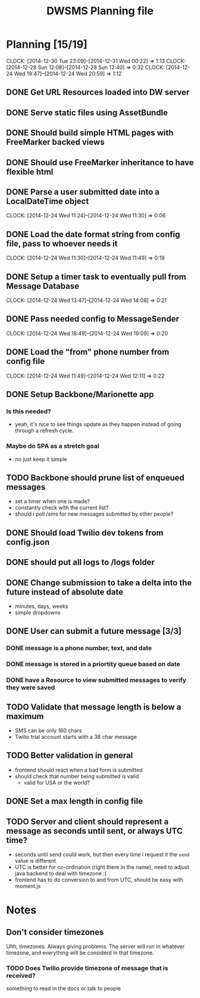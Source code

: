 #+TITLE: DWSMS Planning file

* Planning [15/19]
  CLOCK: [2014-12-30 Tue 23:09]--[2014-12-31 Wed 00:22] =>  1:13
  CLOCK: [2014-12-28 Sun 12:08]--[2014-12-28 Sun 12:40] =>  0:32
  CLOCK: [2014-12-24 Wed 19:47]--[2014-12-24 Wed 20:59] =>  1:12

** DONE Get URL Resources loaded into DW server
** DONE Serve static files using AssetBundle
** DONE Should build simple HTML pages with FreeMarker backed views
** DONE Should use FreeMarker inheritance to have flexible html
** DONE Parse a user submitted date into a LocalDateTime object
   CLOCK: [2014-12-24 Wed 11:24]--[2014-12-24 Wed 11:30] =>  0:06
** DONE Load the date format string from config file, pass to whoever needs it
   CLOCK: [2014-12-24 Wed 11:30]--[2014-12-24 Wed 11:49] =>  0:19
** DONE Setup a timer task to eventually pull from Message Database
   CLOCK: [2014-12-24 Wed 13:47]--[2014-12-24 Wed 14:08] =>  0:21
** DONE Pass needed config to MessageSender
   CLOCK: [2014-12-24 Wed 18:49]--[2014-12-24 Wed 19:09] =>  0:20
** DONE Load the "from" phone number from config file
   CLOCK: [2014-12-24 Wed 11:49]--[2014-12-24 Wed 12:11] =>  0:22
** DONE Setup Backbone/Marionette app
*** Is this needed?
- yeah, it's nice to see things update as they happen instead of going through a refresh cycle.
*** Maybe do SPA as a stretch goal
- no just keep it simple
** TODO Backbone should prune list of enqueued messages
- set a timer when one is made?
- constantly check with the current list?
- should i poll /sms for new messages submitted by other people?
** DONE Should load Twilio dev tokens from config.json
** DONE should put all logs to /logs folder
** DONE Change submission to take a delta into the future instead of absolute date
- minutes, days, weeks
- simple dropdowns

** DONE User can submit a future message [3/3]
*** DONE message is a phone number, text, and date
*** DONE message is stored in a priortity queue based on date
*** DONE have a Resource to view submitted messages to verify they were saved

** TODO Validate that message length is below a maximum
- SMS can be only 160 chars
- Twilio trial account starts with a 38 char message 
** TODO Better validation in general
- frontend should react when a bad form is submitted
- should check that number being submitted is valid 
  - valid for USA or the world?
** DONE Set a max length in config file

** TODO Server and client should represent a message as seconds until sent, or always UTC time?
- seconds until send could work, but then every time i request it the =send= value is different
- UTC is better for co-ordination (right there in the name), need to adjust java backend to deal with timezone :(
- frontend has to do conversion to and from UTC, should be easy with moment.js
* Notes

** Don't consider timezones
Uhh, timezones. Always giving problems.
The server will run in whatever timezone, and everything will be considerd in that timezone.

*** TODO Does Twilio provide timezone of message that is received?
something to read in the docs or talk to people
